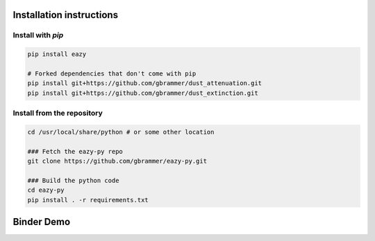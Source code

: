 Installation instructions
~~~~~~~~~~~~~~~~~~~~~~~~~

Install with `pip`
==================
.. code:: bash

    pip install eazy
    
    # Forked dependencies that don't come with pip
    pip install git+https://github.com/gbrammer/dust_attenuation.git
    pip install git+https://github.com/gbrammer/dust_extinction.git

Install from the repository
===========================
.. code:: bash

    cd /usr/local/share/python # or some other location

    ### Fetch the eazy-py repo
    git clone https://github.com/gbrammer/eazy-py.git
    
    ### Build the python code
    cd eazy-py
    pip install . -r requirements.txt

    
Binder Demo
~~~~~~~~~~~
.. image:: https://mybinder.org/badge_logo.svg
 :target: https://mybinder.org/v2/gh/gbrammer/eazy-py/HEAD?filepath=docs%2Fexamples%2FHDFN-demo.ipynb